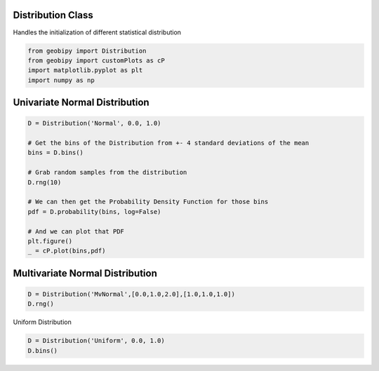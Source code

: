.. only:: html

    .. note::
        :class: sphx-glr-download-link-note

        Click :ref:`here <sphx_glr_download_examples_Distributions_plot_distributions.py>`     to download the full example code
    .. rst-class:: sphx-glr-example-title

    .. _sphx_glr_examples_Distributions_plot_distributions.py:


Distribution Class
++++++++++++++++++

Handles the initialization of different statistical distribution


.. code-block:: default

    from geobipy import Distribution
    from geobipy import customPlots as cP
    import matplotlib.pyplot as plt
    import numpy as np








Univariate Normal Distribution
++++++++++++++++++++++++++++++


.. code-block:: default

    D = Distribution('Normal', 0.0, 1.0)

    # Get the bins of the Distribution from +- 4 standard deviations of the mean
    bins = D.bins()

    # Grab random samples from the distribution
    D.rng(10)

    # We can then get the Probability Density Function for those bins
    pdf = D.probability(bins, log=False)

    # And we can plot that PDF
    plt.figure()
    _ = cP.plot(bins,pdf)




.. image:: /examples/Distributions/images/sphx_glr_plot_distributions_001.png
    :alt: plot distributions
    :class: sphx-glr-single-img





Multivariate Normal Distribution
++++++++++++++++++++++++++++++++


.. code-block:: default

    D = Distribution('MvNormal',[0.0,1.0,2.0],[1.0,1.0,1.0])
    D.rng()






.. rst-class:: sphx-glr-script-out

 Out:

 .. code-block:: none


    array([-0.05962194,  0.78280612,  1.64688226])



Uniform Distribution


.. code-block:: default

    D = Distribution('Uniform', 0.0, 1.0)
    D.bins()




.. rst-class:: sphx-glr-script-out

 Out:

 .. code-block:: none


    StatArray([0.  , 0.01, 0.02, 0.03, 0.04, 0.05, 0.06, 0.07, 0.08, 0.09,
               0.1 , 0.11, 0.12, 0.13, 0.14, 0.15, 0.16, 0.17, 0.18, 0.19,
               0.2 , 0.21, 0.22, 0.23, 0.24, 0.25, 0.26, 0.27, 0.28, 0.29,
               0.3 , 0.31, 0.32, 0.33, 0.34, 0.35, 0.36, 0.37, 0.38, 0.39,
               0.4 , 0.41, 0.42, 0.43, 0.44, 0.45, 0.46, 0.47, 0.48, 0.49,
               0.5 , 0.51, 0.52, 0.53, 0.54, 0.55, 0.56, 0.57, 0.58, 0.59,
               0.6 , 0.61, 0.62, 0.63, 0.64, 0.65, 0.66, 0.67, 0.68, 0.69,
               0.7 , 0.71, 0.72, 0.73, 0.74, 0.75, 0.76, 0.77, 0.78, 0.79,
               0.8 , 0.81, 0.82, 0.83, 0.84, 0.85, 0.86, 0.87, 0.88, 0.89,
               0.9 , 0.91, 0.92, 0.93, 0.94, 0.95, 0.96, 0.97, 0.98, 0.99,
               1.  ])




.. rst-class:: sphx-glr-timing

   **Total running time of the script:** ( 0 minutes  0.648 seconds)


.. _sphx_glr_download_examples_Distributions_plot_distributions.py:


.. only :: html

 .. container:: sphx-glr-footer
    :class: sphx-glr-footer-example



  .. container:: sphx-glr-download sphx-glr-download-python

     :download:`Download Python source code: plot_distributions.py <plot_distributions.py>`



  .. container:: sphx-glr-download sphx-glr-download-jupyter

     :download:`Download Jupyter notebook: plot_distributions.ipynb <plot_distributions.ipynb>`


.. only:: html

 .. rst-class:: sphx-glr-signature

    `Gallery generated by Sphinx-Gallery <https://sphinx-gallery.github.io>`_
